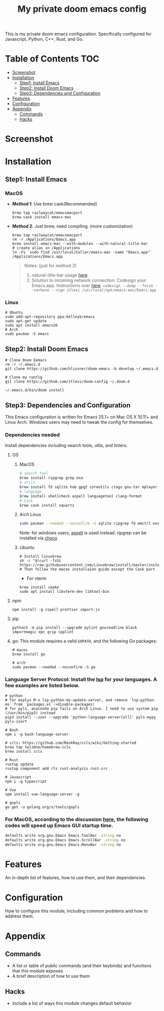 #+TITLE: My private doom emacs config

This is my private doom emacs configuration. Specifically configured for
Javascript, Python, C++, Rust, and Go.

* Table of Contents :TOC:
- [[#screenshot][Screenshot]]
- [[#installation][Installation]]
  - [[#step1-install-emacs][Step1: Install Emacs]]
  - [[#step2-install-doom-emacs][Step2: Install Doom Emacs]]
  - [[#step3-dependencies-and-configuration][Step3: Dependencies and Configuration]]
- [[#features][Features]]
- [[#configuration][Configuration]]
- [[#appendix][Appendix]]
  - [[#commands][Commands]]
  - [[#hacks][Hacks]]

* Screenshot
#+HTML: <img src="./screenshots/screenshot1.jpg" alt="" title="screenshot" width="100%" </img>

* Installation
** Step1: Install Emacs
*** MacOS
- *Method 1*: Use brew cask(Recommended)
  #+BEGIN_SRC shell
brew tap railwaycat/emacsmacport
brew cask install emacs-mac
  #+END_SRC

- *Method 2*: Just brew, need compiling. (more customization)
  #+BEGIN_SRC shell
brew tap railwaycat/emacsmacport
rm -r /Applications/Emacs.app
brew install emacs-mac --with-modules --with-natural-title-bar
# create alias in /Applications
ln -Fs `sudo find /usr/local/Cellar/emacs-mac -name "Emacs.app"` /Applications/Emacs.app
  #+END_SRC

  #+BEGIN_QUOTE
  Notes: (just for method 2)
  1. natural-title-bar usage [[https://github.com/railwaycat/homebrew-emacsmacport/wiki/Natural-Title-Bar][here]].
  2. Solution to incoming network connection:
     Codesign your Emacs.app. Instructions over [[http://apple.stackexchange.com/questions/3271/how-to-get-rid-of-firewall-accept-incoming-connections-dialog/170566][here]].
     ~codesign --deep --force --verbose --sign ztlevi /usr/local/opt/emacs-mac/Emacs.app~
  #+END_QUOTE
*** Linux
#+BEGIN_SRC shell
# Ubuntu
sudo add-apt-repository ppa:kelleyk/emacs
sudo apt-get update
sudo apt install emacs26
# Arch
sudo pacman -S emacs
#+END_SRC

** Step2: Install Doom Emacs
#+BEGIN_SRC shell
# Clone Doom Eemacs
rm -r ~/.emacs.d
git clone https://github.com/hlissner/doom-emacs -b develop ~/.emacs.d

# Clone my config
git clone https://github.com/ztlevi/doom-config ~/.doom.d

~/.emacs.d/bin/doom install
#+END_SRC
** Step3: Dependencies and Configuration
This Emacs configuration is written for Emacs 25.1+ on Mac OS X 10.11+ and Linux Arch. Windows users may need to tweak the config for themselves.

*** Dependencies needed
Install dependencies including search tools, utils, and linters.

**** OS
***** MacOS
#+BEGIN_SRC sh :tangle (if (doom-system-os 'macos) "yes")
# search tool
brew install ripgrep grep exa
# utils
brew install fd sqlite hub gpg2 coreutils ctags gnu-tar mplayer direnv
# language
brew install shellcheck aspell languagetool clang-format
# Cask
brew cask install xquartz
#+END_SRC

***** Arch Linux
#+BEGIN_SRC sh :dir /sudo:: :tangle (if (doom-system-os 'arch) "yes")
sudo pacman --needed --noconfirm -S sqlite ripgrep fd wmctrl exa languagetool
#+END_SRC

Note: for windows users, [[http://aspell.net/win32/][aspell]] is used instead. ripgrep can be installed via [[https://chocolatey.org/][choco]]

***** Ubuntu
#+BEGIN_SRC shell
# Install linuxbrew
sh -c "$(curl -fsSL https://raw.githubusercontent.com/Linuxbrew/install/master/install.sh)"
# Then follow the macos installaion guide except the Cask part
#+END_SRC

- For vterm
#+BEGIN_SRC shell
brew install cmake
sudo apt install libvterm-dev libtool-bin
#+END_SRC

**** npm
#+BEGIN_SRC shell
npm install -g cspell prettier import-js
#+END_SRC

**** pip
#+BEGIN_SRC shell
python3 -m pip install --upgrade pylint gnureadline black importmagic epc grip cpplint
#+END_SRC

**** go: This module requires a valid ~GOPATH~, and the following Go packages:
#+BEGIN_SRC shell
# macos
brew install go

# arch
sudo pacman --needed --noconfirm -S go
#+END_SRC

*** Language Server Protocol: Install the [[https://langserver.org/][lsp]] for your languages. A few examples are listed below.
#+BEGIN_SRC shell
# python
# for msplys M-x lsp-python-ms-update-server, and remove `lsp-python-ms` from `packages.el`->disable-packages!
# for pyls, anaconda pip fails on Arch Linux. I need to use system pip (/usr/bin/pip3) instead
pip3 install --user --upgrade 'python-language-server[all]' pyls-mypy pyls-isort

# Bash
npm i -g bash-language-server

# ccls: https://github.com/MaskRay/ccls/wiki/Getting-started
brew tap twlz0ne/homebrew-ccls
brew install ccls

# Rust
rustup update
rustup component add rls rust-analysis rust-src

# Javascript
npm i -g typescript

# Vue
npm install vue-language-server -g

# gopls
go get -u golang.org/x/tools/gopls
#+END_SRC

*** For MacOS, according to the discussion [[https://emacs-china.org/t/topic/6453/6][here]], the following codes will speed up Emacs GUI startup time.
#+BEGIN_SRC bash
defaults write org.gnu.Emacs Emacs.ToolBar -string no
defaults write org.gnu.Emacs Emacs.ScrollBar -string no
defaults write org.gnu.Emacs Emacs.MenuBar -string no
#+END_SRC

* Features
An in-depth list of features, how to use them, and their dependencies.

* Configuration
How to configure this module, including common problems and how to address them.

* Appendix
** Commands
+ A list or table of public commands (and their keybinds) and functions that this module exposes.
+ A brief description of how to use them
** Hacks
+ Include a list of ways this module changes default behavior
